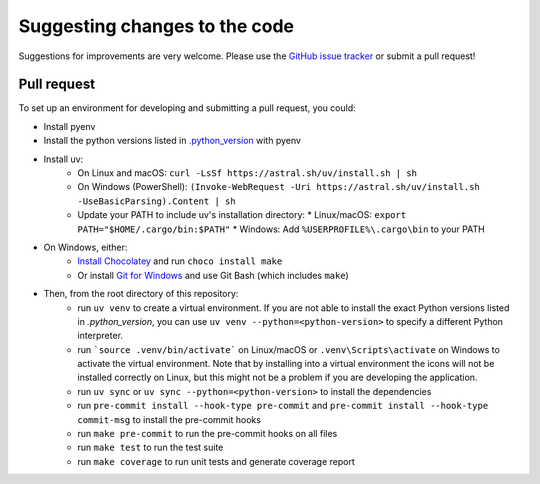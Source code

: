 Suggesting changes to the code
==============================

Suggestions for improvements are very welcome. Please use the
`GitHub issue tracker <https://github.com/hakonhagland/new-python-github-project/issues>`_ or submit
a pull request!

Pull request
------------

To set up an environment for developing and submitting a pull request, you could:

* Install pyenv
* Install the python versions listed in
  `.python_version <https://github.com/hakonhagland/new-python-github-project/blob/main/.python-version>`_ with pyenv
* Install uv:
   * On Linux and macOS: ``curl -LsSf https://astral.sh/uv/install.sh | sh``
   * On Windows (PowerShell): ``(Invoke-WebRequest -Uri https://astral.sh/uv/install.sh -UseBasicParsing).Content | sh``
   * Update your PATH to include uv's installation directory:
     * Linux/macOS: ``export PATH="$HOME/.cargo/bin:$PATH"``
     * Windows: Add ``%USERPROFILE%\.cargo\bin`` to your PATH
* On Windows, either:
   * `Install Chocolatey <https://chocolatey.org/install>`_ and run ``choco install make``
   * Or install `Git for Windows <https://git-scm.com/download/win>`_ and use Git Bash (which includes ``make``)
* Then, from the root directory of this repository:
   * run ``uv venv`` to create a virtual environment. If you are not able to install the exact Python versions
     listed in `.python_version`, you can use ``uv venv --python=<python-version>`` to specify a different Python
     interpreter.
   * run ```source .venv/bin/activate``` on Linux/macOS or ``.venv\Scripts\activate`` on Windows to activate
     the virtual environment. Note that by installing into a virtual environment the icons will not be installed
     correctly on Linux, but this might not be a problem if you are developing the application.
   * run ``uv sync`` or ``uv sync --python=<python-version>`` to install the dependencies
   * run ``pre-commit install --hook-type pre-commit`` and ``pre-commit install --hook-type commit-msg`` to install
     the pre-commit hooks
   * run ``make pre-commit`` to run the pre-commit hooks on all files
   * run ``make test`` to run the test suite
   * run ``make coverage`` to run unit tests and generate coverage report
